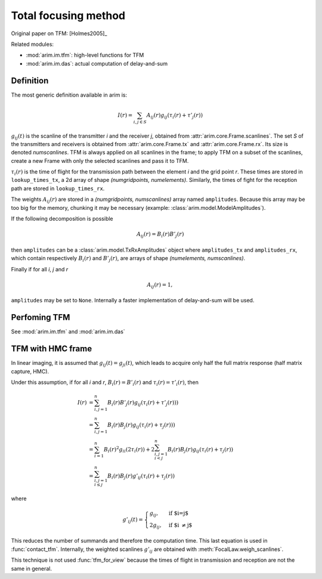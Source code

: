 .. _tfm:

=====================
Total focusing method
=====================

.. py:currentmodule:: arim.im.tfm

Original paper on TFM: [Holmes2005]_

Related modules:

- :mod:`arim.im.tfm`: high-level functions for TFM
- :mod:`arim.im.das`: actual computation of delay-and-sum


Definition
----------

The most generic definition available in arim is:

.. math::

  I(r) = \sum_{i,j \in S}
    A_{ij}(r)
    g_{ij}(
      \tau_{i}(r) + \tau'_{j}(r)
      )

:math:`g_{ij}(t)` is the scanline of the transmitter `i` and the receiver `j`, obtained from
:attr:`arim.core.Frame.scanlines`. The set `S` of the transmitters and receivers is obtained from
:attr:`arim.core.Frame.tx` and :attr:`arim.core.Frame.rx`. Its size is denoted `numscanlines`.
TFM is always applied on all scanlines in the frame; to apply TFM on a subset of the scanlines, create a new Frame
with only the selected scanlines and pass it to TFM.

:math:`\tau_{i}(r)` is the time of flight for the transmission path between the element `i` and the grid point `r`.
These times are stored in ``lookup_times_tx``, a 2d array of shape `(numgridpoints, numelements)`. Similarly, the
times of fight for the reception path are stored in ``lookup_times_rx``.

The weights :math:`A_{ij}(r)` are stored in a `(numgridpoints, numscanlines)` array named ``amplitudes``. Because this
array may be too big for the memory, chunking it may be necessary (example: :class:`arim.model.ModelAmplitudes`).

If the following decomposition is possible

.. math::

    A_{ij}(r) = B_{i}(r) B'_{j}(r)

then ``amplitudes`` can be a :class:`arim.model.TxRxAmplitudes` object where ``amplitudes_tx`` and ``amplitudes_rx``,
which contain respectively :math:`B_{i}(r)` and  :math:`B'_{j}(r)`, are arrays of shape `(numelements, numscanlines)`.

Finally if for all `i`, `j` and `r`

.. math::

  A_{ij}(r) = 1,

``amplitudes`` may be set to ``None``. Internally a faster implementation of delay-and-sum will be used.

Perfoming TFM
-------------

See :mod:`arim.im.tfm` and :mod:`arim.im.das`


TFM with HMC frame
------------------

In linear imaging, it is assumed that :math:`g_{ij}(t) = g_{ji}(t)`, which leads to acquire only half the full matrix
response (half matrix capture, HMC).

Under this assumption, if for all `i` and `r`,  :math:`B_i(r) = B'_i(r)` and :math:`\tau_i(r) = \tau'_i(r)`, then

.. math::

  I(r)
    &= \sum_{i,j = 1}^{n} B_{i}(r) B'_{j}(r) g_{ij}(\tau_{i}(r) + \tau'_{j}(r))) \\
    &= \sum_{i,j = 1}^{n} B_{i}(r) B_{j}(r) g_{ij}(\tau_{i}(r) + \tau_{j}(r))) \\
    &= \sum_{i = 1}^{n} B_{i}(r)^2 g_{ii}(2 \tau_{i}(r))
    + 2 \sum_{i,j = 1\\i < j}^{n} B_{i}(r) B_{j}(r) g_{ij}(\tau_{i}(r) + \tau_{j}(r)) \\
    &= \sum_{i,j = 1\\i \leq j}^{n} B_{i}(r) B_{j}(r) g'_{ij}(\tau_{i}(r) + \tau_{j}(r))

where

.. math::

  g'_{ij}(t) =
  \begin{cases}
  g_{ij},  & \text{if $i=j$} \\
  2 g_{ij},  & \text{if $i \neq j$}
  \end{cases}

This reduces the number of summands and therefore the computation time. This last equation is used in
:func:`contact_tfm`. Internally, the weighted scanlines :math:`g'_{ij}` are obtained with
:meth:`FocalLaw.weigh_scanlines`.

This technique is not used :func:`tfm_for_view` because the times of flight in transmission and reception are not
the same in general.

